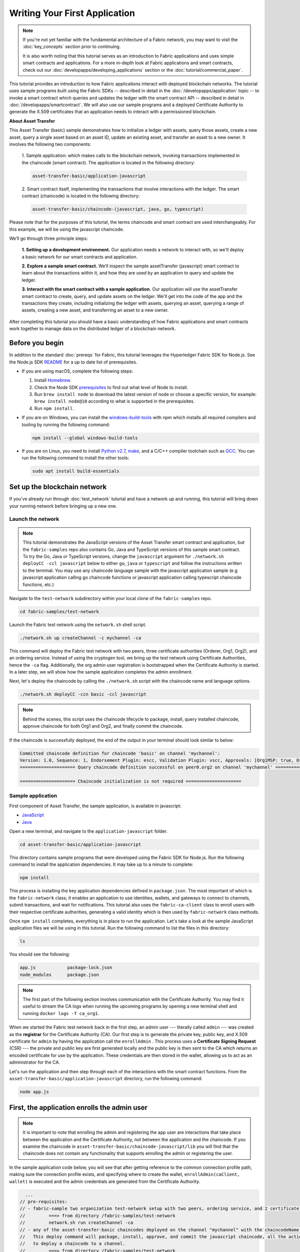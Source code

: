 Writing Your First Application
==============================

.. note:: If you're not yet familiar with the fundamental architecture of a
          Fabric network, you may want to visit the :doc:`key_concepts` section
          prior to continuing.

          It is also worth noting that this tutorial serves as an introduction
          to Fabric applications and uses simple smart contracts and
          applications. For a more in-depth look at Fabric applications and
          smart contracts, check out our
          :doc:`developapps/developing_applications` section or the
          :doc:`tutorial/commercial_paper`.

This tutorial provides an introduction to how Fabric applications interact
with deployed blockchain networks. The tutorial uses sample programs built using the
Fabric SDKs -- described in detail in the :doc:`/developapps/application` topic --
to invoke a smart contract which queries and updates the ledger with the smart
contract API -- described in detail in :doc:`/developapps/smartcontract`.
We will also use our sample programs and a deployed Certificate Authority to generate
the X.509 certificates that an application needs to interact with a permissioned
blockchain. 

**About Asset Transfer**

This Asset Transfer (basic) sample demonstrates how to initialize a ledger with assets, query those assets, create
a new asset, query a single asset based on an asset ID, update an existing asset, and transfer an asset to a new owner.
It involves the following two components:

  1. Sample application: which makes calls to the blockchain network, invoking transactions
  implemented in the chaincode (smart contract). The application is located in the following directory:

  .. code:: bash

    asset-transfer-basic/application-javascript

  2. Smart contract itself, implementing the transactions that involve interactions with the
  ledger. The smart contract (chaincode) is located in the following directory:

  .. code:: bash

    asset-transfer-basic/chaincode-(javascript, java, go, typescript)

Please note that for the purposes of this tutorial, the terms chaincode and smart contract are used
interchangeably. For this example, we will be using the javascript chaincode.

We’ll go through three principle steps:

  **1. Setting up a development environment.** Our application needs a network
  to interact with, so we'll deploy a basic network for our smart contracts and
  application.

  .. image:: images/AppConceptsOverview.png

  **2. Explore a sample smart contract.**
  We’ll inspect the sample assetTransfer (javascript) smart contract to learn about the transactions within it,
  and how they are used by an application to query and update the ledger.

  **3. Interact with the smart contract with a sample application.** Our application will
  use the assetTransfer smart contract to create, query, and update assets on the ledger.
  We'll get into the code of the app and the transactions they create, including initializing
  the ledger with assets, querying an asset, querying a range of assets, creating a new asset,
  and transferring an asset to a new owner.

After completing this tutorial you should have a basic understanding of how Fabric
applications and smart contracts work together to manage data on the distributed
ledger of a blockchain network.

Before you begin
----------------

In addition to the standard :doc:`prereqs` for Fabric, this tutorial leverages the Hyperledger Fabric SDK for Node.js. See the Node.js SDK `README <https://github.com/hyperledger/fabric-sdk-node#build-and-test>`__ for a up to date list of prerequisites.

- If you are using macOS, complete the following steps:

  1. Install `Homebrew <https://brew.sh/>`_.
  2. Check the Node SDK `prerequisites <https://github.com/hyperledger/fabric-sdk-node#build-and-test>`_ to find out what level of Node to install.
  3. Run ``brew install node`` to download the latest version of node or choose a specific version, for example: ``brew install node@10`` according to what is supported in the prerequisites.
  4. Run ``npm install``.

- If you are on Windows,  you can install the `windows-build-tools <https://github.com/felixrieseberg/windows-build-tools#readme>`_ with npm which installs all required compilers and tooling by running the following command:

  .. code:: bash

    npm install --global windows-build-tools

- If you are on Linux, you need to install `Python v2.7 <https://www.python.org/download/releases/2.7/>`_, `make <https://www.gnu.org/software/make/>`_, and a C/C++ compiler toolchain such as `GCC <https://gcc.gnu.org/>`_. You can run the following command to install the other tools:

  .. code:: bash

    sudo apt install build-essentials

Set up the blockchain network
-----------------------------

If you've already run through :doc:`test_network` tutorial and have a network up
and running, this tutorial will bring down your running network before
bringing up a new one.


Launch the network
^^^^^^^^^^^^^^^^^^

.. note:: This tutorial demonstrates the JavaScript versions of the Asset Transfer
          smart contract and application, but the ``fabric-samples`` repo also
          contains Go, Java and TypeScript versions of this sample smart contract. To try the
          Go, Java or TypeScript versions, change the ``javascript`` argument
          for ``./network.sh deployCC -ccl javascript`` below to either ``go``, ``java`` or ``typescript``
          and follow the instructions written to the terminal. You may use any chaincode language sample with
          the javascript application sample (e.g javascript application calling go chaincode functions or
          javascript application calling typescript chaincode functions, etc.)

Navigate to the ``test-network`` subdirectory within your local clone of the
``fabric-samples`` repo.

.. code:: bash

  cd fabric-samples/test-network

Launch the Fabric test network using the ``network.sh`` shell script.

.. code:: bash

  ./network.sh up createChannel -c mychannel -ca

This command will deploy the Fabric test network with two peers, three certificate authorities (Orderer, Org1, Org2),
and an ordering service. Instead of using the cryptogen tool, we bring up the test network using Certificate Authorities, 
hence the ``-ca`` flag. Additionally, the org admin user registration is bootstrapped when the Certificate Authority is started.  
In a later step, we will show how the sample application completes the admin enrollment.

Next, let's deploy the chaincode by calling the ``./network.sh`` script with the chaincode name and language options.

.. code:: bash

  ./network.sh deployCC -ccn basic -ccl javascript

.. note:: Behind the scenes, this script uses the chaincode lifecycle to package, install,
          query installed chaincode, approve chaincode for both Org1 and Org2, and finally commit the chaincode.

If the chaincode is successfully deployed, the end of the output in your terminal should look similar to below:

.. code:: bash

  Committed chaincode definition for chaincode 'basic' on channel 'mychannel':
  Version: 1.0, Sequence: 1, Endorsement Plugin: escc, Validation Plugin: vscc, Approvals: [Org1MSP: true, Org2MSP: true]
  ===================== Query chaincode definition successful on peer0.org2 on channel 'mychannel' ===================== 

  ===================== Chaincode initialization is not required =====================


Sample application
^^^^^^^^^^^^^^^^^^
First component of Asset Transfer, the sample application, is available in javascript:

- `JavaScript <https://github.com/hyperledger/fabric-samples/blob/{BRANCH}/asset-transfer-basic/application-javascript>`__
- `Java <https://github.com/hyperledger/fabric-samples/blob/{BRANCH}/asset-transfer-basic/application-java>`__

Open a new terminal, and navigate to the ``application-javascript`` folder.

.. code:: bash

  cd asset-transfer-basic/application-javascript

This directory contains sample programs that were developed using the Fabric
SDK for Node.js. Run the following command to install the application dependencies.
It may take up to a minute to complete:

.. code:: bash

  npm install

This process is installing the key application dependencies defined in
``package.json``. The most important of which is the ``fabric-network`` class;
it enables an application to use identities, wallets, and gateways to connect to
channels, submit transactions, and wait for notifications. This tutorial also
uses the ``fabric-ca-client`` class to enroll users with their respective
certificate authorities, generating a valid identity which is then used by
``fabric-network`` class methods.

Once ``npm install`` completes, everything is in place to run the application.
Let's take a look at the sample JavaScript application files we will be using
in this tutorial. Run the following command to list the files in this directory:

.. code:: bash

  ls

You should see the following:

.. code:: bash

  app.js            package-lock.json    
  node_modules      package.json  

.. note:: The first part of the following section involves communication with the Certificate
          Authority. You may find it useful to stream the CA logs when running
          the upcoming programs by opening a new terminal shell and running
          ``docker logs -f ca_org1``.

When we started the Fabric test network back in the first step, an admin user --- literally called ``admin`` ---
was created as the **registrar** for the Certificate Authority (CA). Our first
step is to generate the private key, public key, and X.509 certificate for
``admin`` by having the application call the ``enrollAdmin`` . This process uses a **Certificate
Signing Request** (CSR) --- the private and public key are first generated
locally and the public key is then sent to the CA which returns an encoded
certificate for use by the application. These credentials are then stored
in the wallet, allowing us to act as an administrator for the CA.

Let's run the application and then step through each of the interactions with the smart contract functions. From the
``asset-transfer-basic/application-javascript`` directory, run the following command:

.. code:: bash

  node app.js


First, the application enrolls the admin user
---------------------------------------------

.. note:: It is important to note that enrolling the admin and registering the app user are interactions that
          take place between the application and the Certificate Authority, not between the application and the chaincode.
          If you examine the chaincode in ``asset-transfer-basic/chaincode-javascript/lib`` you will find that the chaincode
          does not contain any functionality that supports enrolling the admin or registering the user.

In the sample application code below, you will see that after getting reference to the
common connection profile path, making sure the connection profile exists, and specifying where to create the wallet,
``enrollAdmin(caClient, wallet)`` is executed and the admin credentials are generated from the Certificate Authority.

.. code:: bash

    ...
  // pre-requisites:
  // - fabric-sample two organization test-network setup with two peers, ordering service, and 2 certificate authorities
  //         ===> from directory /fabric-samples/test-network
  //         network.sh run createChannel -ca
  // - any of the asset-transfer-basic chaincodes deployed on the channel "mychannel" with the chaincodeName of "basic"
  //   This deploy command will package, install, approve, and commit the javascript chaincode, all the actions it takes
  //   to deploy a chaincode to a channel.
  //         ===> from directory /fabric-samples/test-network
  //         network.sh deployCC -ccn basic -ccl javascript
  // - node install
  // - npm installed code dependencies
  //         ===> from directory /fabric-samples/asset-transfer-basic/application-javascript
  //         npm install
  // - to run this test application
  //         ===> from directory /fabric-samples/asset-transfer-basic/application-javascript
  //         node app.js
  //               # this may be run again again

  /**
  *  A test application to show basic operations with any of the asset-transfer-basic chaincodes
  *   -- How to submit a transaction
  *   -- How to query and check the results
  *
  * To see the SDK workings, try setting the logging to show on the console before running
  *        export HFC_LOGGING='{"debug":"console"}'
  */
  async function main() {
    try {
      // build an in memory object with the network configuration (also known as a connection profile)
      const ccp = buildCCP();

      // build an instance of the fabric ca services client based on
      // the information in the network configuration
      const caClient = buildCAClient(FabricCAServices, ccp);

      // setup the wallet to hold the credentials of the application user
      const wallet = await buildWallet(Wallets, walletPath);

      // in a real application this would be done on an administrative flow, and only once
      await enrollAdmin(caClient, wallet);


This command stores the CA administrator's credentials in the ``wallet`` directory.
You can find administrator's certificate and private key in the ``wallet/admin.id``
file.

.. note:: If you decide to start over by taking down the network and bringing it back up again, you will
          have to delete the ``wallet`` folder and its identities prior to re-running the javascript application
          or you will get an error. This happens because the Certificate Authority and its database are taken down
          when the test-network is taken down but the original wallet still remains in the application-javascript directory
          so it must be deleted.  When you re-run the sample javascript application, a new wallet and credentials will 
          be generated.


If you scroll back up to the beginning of the output in your terminal, it should be similar to below:

.. code:: bash

  Loaded the network configuration located at /Users/hyperchain/fabric-samples/test-network/organizations/peerOrganizations/org1.example.com/connection-org1.json
  Built a CA Client named ca-org1
  Built a file system wallet at /Users/hyperchain/fabric-samples/asset-transfer-basic/application-javascript/wallet
  Successfully enrolled admin user and imported it into the wallet
  
Because the admin registration step is bootstrapped when the Certificate Authority
is started, we only need to enroll the admin.  As for the app user, we need the application
to register and enroll the user in the next step.


Second, the application registers and enrolls an application user
-----------------------------------------------------------------

Our ``admin`` is used to work with the Certificate Authority. Now that we have the administrator's
credentials in a wallet, the application registers and enrolls an app user which will be used
to interact with the blockchain. The section of the application code is shown below.

.. code:: bash

  // in a real application this would be done only when a new user was required to be added
  // and would be part of an administrative flow
  await registerUser(caClient, wallet, userId, 'org1.department1');

Similar to the admin enrollment, this program uses a CSR to enroll ``appUser`` and
store its credentials alongside those of ``admin`` in the wallet. We now have
identities for two separate users --- ``admin`` and ``appUser`` --- that can be
used by our application.

Scrolling further down in your terminal output, you should see confirmation of the app user registration
similar to this:

.. code:: bash

  Successfully registered and enrolled user appUser and imported it into the wallet

Third, how the sample application interacts with the chaincode
-----------------------------------------------------------

In the prior steps, the application generated the admin and app user credentials and placed them in the wallet.
If the credentials exist and have the correct permissions attributes associated with them, the sample application user
will be able to call chaincode functionality from the sample application after getting reference to the channel name and contract name.

.. note:: Our connection configuration specifies only the peer from your own Org.
          We tell node client sdk to use the service discovery (running on the peer),
          which fetches other peers that are currently online, metadata like relevant endorsement policies
          and any static information it would have otherwise needed to communicate with the rest of the nodes.
          The ``asLocalhost`` set to ``true`` tells it to connect as localhost, since our client is running on same network as the other fabric nodes.
          In deployments where you are not running the client on the same network as the other fabric nodes, 
          the ``asLocalhost`` option would be set to ``false``. 

You will notice that in the following lines of application code, the application is getting reference
to the Contract using the contract name and channel name via Gateway:

.. code:: bash

  // Create a new gateway instance for interacting with the fabric network.
  // In a real application this would be done as the backend server session is setup for
  // a user that has been verified.
  const gateway = new Gateway();

  try {
    // setup the gateway instance
    // The user will now be able to create connections to the fabric network and be able to
    // submit transactions and query. All transactions submitted by this gateway will be
    // signed by this user using the credentials stored in the wallet.
    await gateway.connect(ccp, {
      wallet,
      identity: userId,
      discovery: {enabled: true, asLocalhost: true} // using asLocalhost as this gateway is using a fabric network deployed locally
    });

    // Build a network instance based on the channel where the smart contract is deployed
    const network = await gateway.getNetwork(channelName);

    // Get the contract from the network.
    const contract = network.getContract(chaincodeName);


Fourth, initializing the ledger with some data we can work with
---------------------------------------------------------------

Now that we are at the point where we are actually having the sample application submit transactions, let’s
go through them in sequence, look at the snippets of the application code and the corresponding
chaincode, and what the terminal output looks like.

Sample application -- ``'InitLedger'``

.. code:: bash

    // Initialize a set of asset data on the channel using the chaincode 'InitLedger' function.
    // This type of transaction would only be run once by an application the first time it was started after it
    // deployed the first time. Any updates to the chaincode deployed later would likely not need to run
    // an "init" type function.
    console.log('\n--> Submit Transaction: InitLedger, function creates the initial set of assets on the ledger');
    await contract.submitTransaction('InitLedger');
    console.log('*** Result: committed');

Chaincode -- ``'InitLedger'``

.. code:: bash

   async InitLedger(ctx) {
        const assets = [
            {
                ID: 'asset1',
                Color: 'blue',
                Size: 5,
                Owner: 'Tomoko',
                AppraisedValue: 300,
            },
            {
                ID: 'asset2',
                Color: 'red',
                Size: 5,
                Owner: 'Brad',
                AppraisedValue: 400,
            },
            {
                ID: 'asset3',
                Color: 'green',
                Size: 10,
                Owner: 'Jin Soo',
                AppraisedValue: 500,
            },
            {
                ID: 'asset4',
                Color: 'yellow',
                Size: 10,
                Owner: 'Max',
                AppraisedValue: 600,
            },
            {
                ID: 'asset5',
                Color: 'black',
                Size: 15,
                Owner: 'Adriana',
                AppraisedValue: 700,
            },
            {
                ID: 'asset6',
                Color: 'white',
                Size: 15,
                Owner: 'Michel',
                AppraisedValue: 800,
            },
        ];

        for (const asset of assets) {
            asset.docType = 'asset';
            await ctx.stub.putState(asset.ID, Buffer.from(JSON.stringify(asset)));
            console.info(`Asset ${asset.ID} initialized`);
        }
    }

The terminal output entry should look similar to below:

.. code:: bash

  --> Submit Transaction: InitLedger, function creates the initial set of assets on the ledger
  *** Result: committed

Fifth, the rest of the transaction submission sequence from the sample application
----------------------------------------------------------------------------------

First, a word about querying the ledger.

Each peer in a blockchain network hosts a copy of the `ledger <./ledger/ledger.html>`_. An application
program can view the most recent data from the ledger using read-only invocations of
a smart contract running on your peers called a query.

Here is a simplified representation of how a query works:

.. image:: tutorial/write_first_app.diagram.1.png

The most common queries involve the current values of data in the ledger -- its
`world state <./ledger/ledger.html#world-state>`_. The world state is
represented as a set of key-value pairs, and applications can query data for a
single key or multiple keys. Moreover, you can use complex queries to read the
data on the ledger when you use CouchDB as your state database and model your data in JSON.
This can be very helpful when looking for all assets that match certain keywords
with particular values; all assets with a particular owner, for example.

Below, the sample application is just getting all the assets that we populated in the prior
step when we initialized the ledger with data.

Sample application -- ``'GetAllAssets'``

.. code:: bash

  // Let's try a query type operation (function).
  // This will be sent to just one peer and the results will be shown.
  console.log('\n--> Evaluate Transaction: GetAllAssets, function returns all the current assets on the ledger');
  let result = await contract.evaluateTransaction('GetAllAssets');
  console.log(`*** Result: ${prettyJSONString(result.toString())}`);

Chaincode -- ``'GetAllAssets'``

.. code:: bash

   // GetAllAssets returns all assets found in the world state.
    async GetAllAssets(ctx) {
        const allResults = [];
        // range query with empty string for startKey and endKey does an open-ended query of all assets in the chaincode namespace.
        const iterator = await ctx.stub.getStateByRange('', '');
        let result = await iterator.next();
        while (!result.done) {
            const strValue = Buffer.from(result.value.value.toString()).toString('utf8');
            let record;
            try {
                record = JSON.parse(strValue);
            } catch (err) {
                console.log(err);
                record = strValue;
            }
            allResults.push({ Key: result.value.key, Record: record });
            result = await iterator.next();
        }
        return JSON.stringify(allResults);
    }


The terminal output should look like this:

.. code:: json

    --> Evaluate Transaction: GetAllAssets, function returns all the current assets on the ledger
    *** Result: [
      {
        "Key": "asset1",
        "Record": {
          "ID": "asset1",
          "Color": "blue",
          "Size": 5,
          "Owner": "Tomoko",
          "AppraisedValue": 300,
          "docType": "asset"
        }
      },
      {
        "Key": "asset2",
        "Record": {
          "ID": "asset2",
          "Color": "red",
          "Size": 5,
          "Owner": "Brad",
          "AppraisedValue": 400,
          "docType": "asset"
        }
      },
      {
        "Key": "asset3",
        "Record": {
          "ID": "asset3",
          "Color": "green",
          "Size": 10,
          "Owner": "Jin Soo",
          "AppraisedValue": 500,
          "docType": "asset"
        }
      },
      {
        "Key": "asset4",
        "Record": {
          "ID": "asset4",
          "Color": "yellow",
          "Size": 10,
          "Owner": "Max",
          "AppraisedValue": 600,
          "docType": "asset"
        }
      },
      {
        "Key": "asset5",
        "Record": {
          "ID": "asset5",
          "Color": "black",
          "Size": 15,
          "Owner": "Adriana",
          "AppraisedValue": 700,
          "docType": "asset"
        }
      },
      {
        "Key": "asset6",
        "Record": {
          "ID": "asset6",
          "Color": "white",
          "Size": 15,
          "Owner": "Michel",
          "AppraisedValue": 800,
          "docType": "asset"
        }
      }
    ]

In the next part of the sequence, the sample application submits a transaction to create 'asset13'
and then immediately evaluates (query) for 'asset13'.

Sample application -- ``'CreateAsset'`` and ``'ReadAsset'``

.. code:: bash

  // Now let's try to submit a transaction.
  // This will be sent to both peers and if both peers endorse the transaction, the endorsed proposal will be sent
  // to the orderer to be committed by each of the peer's to the channel ledger.
  console.log('\n--> Submit Transaction: CreateAsset, creates new asset with ID, color, owner, size, and appraisedValue arguments');
  await contract.submitTransaction('CreateAsset', 'asset13', 'yellow', '5', 'Tom', '1300');
  console.log('*** Result: committed');

  console.log('\n--> Evaluate Transaction: ReadAsset, function returns an asset with a given assetID');
  result = await contract.evaluateTransaction('ReadAsset', 'asset13');
  console.log(`*** Result: ${prettyJSONString(result.toString())}`);

Chaincode -- ``'CreateAsset'`` and ``'ReadAsset'``

.. code:: bash

  // CreateAsset issues a new asset to the world state with given details.
  async CreateAsset(ctx, id, color, size, owner, appraisedValue) {
    const asset = {
        ID: id,
        Color: color,
        Size: size,
        Owner: owner,
        AppraisedValue: appraisedValue,
    };
    return ctx.stub.putState(id, Buffer.from(JSON.stringify(asset)));
  }

  // ReadAsset returns the asset stored in the world state with given id.
  async ReadAsset(ctx, id) {
    const assetJSON = await ctx.stub.getState(id); // get the asset from chaincode state
    if (!assetJSON || assetJSON.length === 0) {
        throw new Error(`The asset ${id} does not exist`);
    }
    return assetJSON.toString();
  }

Terminal output:

.. code:: bash

  --> Submit Transaction: CreateAsset, creates new asset with ID, color, owner, size, and appraisedValue arguments
  *** Result: committed

  --> Evaluate Transaction: ReadAsset, function returns an asset with a given assetID
  *** Result: {
    "ID": "asset13",
    "Color": "yellow",
    "Size": "5",
    "Owner": "Tom",
    "AppraisedValue": "1300"
  }

.. note:: In the application and chaincode snippets above, it is important
          to note that the sample application submits the ``'CreateAsset'``
          transaction with the same type and number of arguments the chaincode
          is expecting, and in the correct sequence. In this case, the transaction
          name and correctly sequenced arguments are: ``'CreateAsset'``, ``'asset13'``,
          ``'yellow'``, ``'5'``, ``'Tom'``, ``'1300'`` because the corresponding chaincode
          CreateAsset is expecting the correct sequence and type of arguments that define the asset object:
          sequence: ID, Color, Size, Owner, and AppraisedValue

          type: ID (string), Color (string), Size (int), Owner (string), AppraisedValue (int).


In the next part of the sequence, the sample application evaluates to see if
``asset1`` exists, which will return a boolean value of true, because we populated
the ledger with ``asset1`` when we initialized the ledger with assets. You may recall
that the original appraised value of ``asset1`` was ``300``.
The application then submits a transaction to update ``asset1`` with a new appraised value, and
then immediately evaluates to read ``asset1`` from the ledger to show the new appraised value of ``350``.

Sample application -- ``'AssetExists'``, ``'UpdateAsset'``, and ``'ReadAsset'``

.. code:: bash

  console.log('\n--> Evaluate Transaction: AssetExists, function returns "true" if an asset with given assetID exist');
  result = await contract.evaluateTransaction('AssetExists', 'asset1');
  console.log(`*** Result: ${prettyJSONString(result.toString())}`);

  console.log('\n--> Submit Transaction: UpdateAsset asset1, change the appraisedValue to 350');
  await contract.submitTransaction('UpdateAsset', 'asset1', 'blue', '5', 'Tomoko', '350');
  console.log('*** Result: committed');

  console.log('\n--> Evaluate Transaction: ReadAsset, function returns "asset1" attributes');
  result = await contract.evaluateTransaction('ReadAsset', 'asset1');
  console.log(`*** Result: ${prettyJSONString(result.toString())}`);

Chaincode -- ``'AssetExists'``, ``'UpdateAsset'``, and ``'ReadAsset'``

.. code:: bash 

 // AssetExists returns true when asset with given ID exists in world state.
    async AssetExists(ctx, id) {
        const assetJSON = await ctx.stub.getState(id);
        return assetJSON && assetJSON.length > 0;
    }
 // UpdateAsset updates an existing asset in the world state with provided parameters.
    async UpdateAsset(ctx, id, color, size, owner, appraisedValue) {
        const exists = await this.AssetExists(ctx, id);
        if (!exists) {
            throw new Error(`The asset ${id} does not exist`);
        }

        // overwriting original asset with new asset
        const updatedAsset = {
            ID: id,
            Color: color,
            Size: size,
            Owner: owner,
            AppraisedValue: appraisedValue,
        };
        return ctx.stub.putState(id, Buffer.from(JSON.stringify(updatedAsset)));
    }
  // ReadAsset returns the asset stored in the world state with given id.
  async ReadAsset(ctx, id) {
      const assetJSON = await ctx.stub.getState(id); // get the asset from chaincode state
      if (!assetJSON || assetJSON.length === 0) {
          throw new Error(`The asset ${id} does not exist`);
      }
      return assetJSON.toString();
  }

Terminal Output:

.. code:: bash

  --> Evaluate Transaction: AssetExists, function returns "true" if an asset with given assetID exist
  *** Result: true

  --> Submit Transaction: UpdateAsset asset1, change the appraisedValue to 350
  *** Result: committed

  --> Evaluate Transaction: ReadAsset, function returns "asset1" attributes
  *** Result: {
    "ID": "asset1",
    "Color": "blue",
    "Size": "5",
    "Owner": "Tomoko",
    "AppraisedValue": "350"
  }

In this part of the sequence, the sample application attempts to submit
a ``'UdpateAsset'`` transaction for an asset that we know does not exist (``asset70``).
We expect that we will get an error because you cannot update an asset that does not exist,
which is why it is a good idea to check if an asset exists prior to attempting an
asset update or deletion.

Sample application -- ``'UpdateAsset'``

.. code:: bash

   try {
      // How about we try a transactions where the executing chaincode throws an error
      // Notice how the submitTransaction will throw an error containing the error thrown by the chaincode
      console.log('\n--> Submit Transaction: UpdateAsset asset70, asset70 does not exist and should return an error');
      await contract.submitTransaction('UpdateAsset', 'asset70', 'blue', '5', 'Tomoko', '300');
      console.log('******** FAILED to return an error');
    } catch (error) {
      console.log(`*** Successfully caught the error: \n    ${error}`);
    }

Chaincode -- ``'UpdateAsset'``

.. code:: bash

  // UpdateAsset updates an existing asset in the world state with provided parameters.
  async UpdateAsset(ctx, id, color, size, owner, appraisedValue) {
      const exists = await this.AssetExists(ctx, id);
      if (!exists) {
          throw new Error(`The asset ${id} does not exist`);
      }

        // overwriting original asset with new asset
        const updatedAsset = {
            ID: id,
            Color: color,
            Size: size,
            Owner: owner,
            AppraisedValue: appraisedValue,
        };
        return ctx.stub.putState(id, Buffer.from(JSON.stringify(updatedAsset)));
    }

Terminal output:

.. code:: bash

  --> Submit Transaction: UpdateAsset asset70, asset70 does not exist and should return an error
  2020-08-07T01:28:18.194Z - error: [Transaction]: Error: No valid responses from any peers. Errors:
    peer=peer0.org1.example.com:7051, status=500, message=error in simulation: transaction returned with failure: Error: The asset asset70 does not exist
    peer=peer0.org2.example.com:9051, status=500, message=error in simulation: transaction returned with failure: Error: The asset asset70 does not exist
  *** Successfully caught the error: 
    Error: No valid responses from any peers. Errors:
    peer=peer0.org1.example.com:7051, status=500, message=error in simulation: transaction returned with failure: Error: The asset asset70 does not exist
    peer=peer0.org2.example.com:9051, status=500, message=error in simulation: transaction returned with failure: Error: The asset asset70 does not exist

In this final part of the sample application transaction sequence, the application
submits a transaction to transfer an existing asset to a new owner and then reads the
asset back from the ledger to display the new owner ``Tom``.

Sample application -- ``'TransferAsset'``, and ``'ReadAsset'``

.. code:: bash

  console.log('\n--> Submit Transaction: TransferAsset asset1, transfer to new owner of Tom');
  await contract.submitTransaction('TransferAsset', 'asset1', 'Tom');
  console.log('*** Result: committed');

  console.log('\n--> Evaluate Transaction: ReadAsset, function returns "asset1" attributes');
  result = await contract.evaluateTransaction('ReadAsset', 'asset1');
  console.log(`*** Result: ${prettyJSONString(result.toString())}`);

Chaincode -- ``'TransferAsset'``, and ``'ReadAsset'``

.. code:: bash

  // TransferAsset updates the owner field of asset with given id in the world state.
  async TransferAsset(ctx, id, newOwner) {
      const assetString = await this.ReadAsset(ctx, id);
      const asset = JSON.parse(assetString);
      asset.Owner = newOwner;
      return ctx.stub.putState(id, Buffer.from(JSON.stringify(asset)));
  }
   // ReadAsset returns the asset stored in the world state with given id.
  async ReadAsset(ctx, id) {
      const assetJSON = await ctx.stub.getState(id); // get the asset from chaincode state
      if (!assetJSON || assetJSON.length === 0) {
          throw new Error(`The asset ${id} does not exist`);
      }
      return assetJSON.toString();
  }

Terminal output:

.. code:: bash

  --> Submit Transaction: TransferAsset asset1, transfer to new owner of Tom
  *** Result: committed

  --> Evaluate Transaction: ReadAsset, function returns "asset1" attributes
  *** Result: {
    "ID": "asset1",
    "Color": "blue",
    "Size": "5",
    "Owner": "Tom",
    "AppraisedValue": "350"
  }


A closer look
-------------

Let's take a closer look at how the sample javascript application uses the APIs provided by the
`Fabric Node SDK <https://hyperledger.github.io/fabric-sdk-node/>`__ to
interact with our Fabric network. Use an editor (e.g. atom or visual studio) to
open ``app.js`` located in the ``asset-transfer-basic/application-javascript`` directory.

The application starts by bringing in scope two key classes from the
``fabric-network`` module; ``Wallets`` and ``Gateway``. These classes
will be used to locate the ``appUser`` identity in the wallet, and use it to
connect to the network:

.. code:: bash

  const { Gateway, Wallets } = require('fabric-network');

First, the program sets up the gateway connection with the userId stored in the wallet and
specifies discovery options.

.. code:: bash

  // setup the gateway instance
  // The user will now be able to create connections to the fabric network and be able to
  // submit transactions and query. All transactions submitted by this gateway will be
  // signed by this user using the credentials stored in the wallet.
  await gateway.connect(ccp, {
    wallet,
    identity: userId,
    discovery: {enabled: true, asLocalhost: true} // using asLocalhost as this gateway is using a fabric network deployed locally
  });

Note at the top of the sample application code we require external utility files to build the CAClient,
registerUser, enrollAdmin, buildCCP (common connection profile), and buildWallet.
these utility programs are located in ``AppUtil.js`` in the ``test-application/javascript`` directory.

In ``AppUtil.js``, ``ccpPath`` describes the path to the connection profile that our application will use
to connect to our network. The connection profile was loaded from inside the
``fabric-samples/test-network`` directory and parsed as a JSON file:

.. code:: bash

  const ccpPath = path.resolve(__dirname, '..', '..', 'test-network','organizations','peerOrganizations','org1.example.com', 'connection-org1.json');

If you'd like to understand more about the structure of a connection profile,
and how it defines the network, check out
`the connection profile topic <./developapps/connectionprofile.html>`_.

A network can be divided into multiple channels, and the next important line of
code connects the application to a particular channel within the network,
``mychannel``, where our smart contract was deployed. Note that we assigned constants
near the top of the sample application to account for the channel name and the contract name:

.. code:: bash

  const channelName = 'mychannel';
  const chaincodeName = 'basic';

.. code:: bash

  const network = await gateway.getNetwork(channelName);

Within this channel, we can access the asset-transfer ('basic') smart contract to interact
with the ledger:

.. code:: bash

  const contract = network.getContract(chaincodeName);

Within asset-transfer ('basic') there are many different **transactions**, and our application
initially uses the ``InitLedger`` transaction to populate the ledger world state with
data:

.. code:: bash

  await contract.submitTransaction('InitLedger');

The ``evaluateTransaction`` method represents one of the simplest interactions
with a smart contract in blockchain network. It simply picks a peer defined in
the connection profile and sends the request to it, where it is evaluated. The
smart contract queries the assets on the peer's copy of the ledger and returns
the result to the application. This interaction does not result in an update of
the ledger.

``submitTransaction`` is much more sophisticated than ``evaluateTransaction``.
Rather than interacting with a single peer, the SDK will send the
``submitTransaction`` proposal to every required organization's peer in the
blockchain network. Each of these peers will execute the requested smart
contract using this proposal, to generate a transaction response which it signs
and returns to the SDK. The SDK collects all the signed transaction responses
into a single transaction, which it then sends to the orderer. The orderer
collects and sequences transactions from every application into a block of
transactions. It then distributes these blocks to every peer in the network,
where every transaction is validated and committed. Finally, the SDK is
notified, allowing it to return control to the application.

.. note:: ``submitTransaction`` also includes a listener that checks to make
          sure the transaction has been validated and committed to the ledger.
          Applications should either utilize a commit listener, or
          leverage an API like ``submitTransaction`` that does this for you.
          Without doing this, your transaction may not have been successfully
          ordered, validated, and committed to the ledger.

``submitTransaction`` does all this for the application! The process by which
the application, smart contract, peers and ordering service work together to
keep the ledger consistent across the network is called consensus, and it is
explained in detail in this `section <./peers/peers.html>`_.

Updating the ledger
-------------------

From an application perspective, updating the ledger is simple. An application
submits a transaction to the blockchain network, and when it has been validated
and committed, the application receives a notification that the transaction has been successful.
Behind the scenes, this involves the process of consensus whereby the different components
of the blockchain network work together to ensure that every proposed update to the ledger
is valid and performed in an agreed and consistent order.

.. image:: tutorial/write_first_app.diagram.2.png

The asset-transfer ('basic') smart contract
-------------------------
The smart contract sample is available in the following languages:

- `Golang <https://github.com/hyperledger/fabric-samples/blob/{BRANCH}/asset-transfer-basic/chaincode-go>`__
- `Java <https://github.com/hyperledger/fabric-samples/blob/{BRANCH}/asset-transfer-basic/chaincode-java>`__
- `JavaScript <https://github.com/hyperledger/fabric-samples/blob/{BRANCH}/asset-transfer-basic/chaincode-javascript>`__
- `Typescript <https://github.com/hyperledger/fabric-samples/blob/{BRANCH}/asset-transfer-basic/chaincode-typescript>`__

Clean up
--------

When you are finished using the asset-transfer sample, you can bring down the test
network using ``network.sh`` script.


.. code:: bash

  ./network.sh down

This command will bring down the CAs, peers, and ordering node of the network
that we created. Note that all of the data on the ledger will be lost.
If you want to go through the tutorial again, you will start from a clean initial state.

Summary
-------

Now that we’ve seen how the sample application and chaincode are written and how they interact with each other, you should have a pretty
good sense of how applications interact with a blockchain network using a smart
contract to query or update the ledger. You’ve seen the basics of the roles
smart contracts, APIs, and the SDK play in queries and updates and you should
have a feel for how different kinds of applications could be used to perform
other business tasks and operations.

Additional resources
--------------------

As we said in the introduction, we have a whole section on
:doc:`developapps/developing_applications` that includes in-depth information on
smart contracts, process and data design, a tutorial using a more in-depth
Commercial Paper `tutorial <./tutorial/commercial_paper.html>`_ and a large
amount of other material relating to the development of applications.

.. Licensed under Creative Commons Attribution 4.0 International License
   https://creativecommons.org/licenses/by/4.0/
